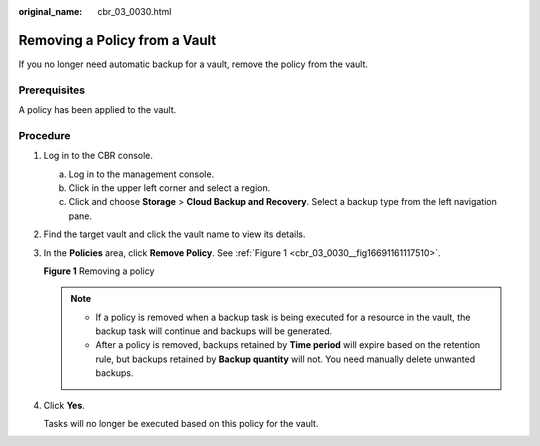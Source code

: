 :original_name: cbr_03_0030.html

.. _cbr_03_0030:

Removing a Policy from a Vault
==============================

If you no longer need automatic backup for a vault, remove the policy from the vault.

Prerequisites
-------------

A policy has been applied to the vault.

Procedure
---------

#. Log in to the CBR console.

   a. Log in to the management console.
   b. Click |image1| in the upper left corner and select a region.
   c. Click |image2| and choose **Storage** > **Cloud Backup and Recovery**. Select a backup type from the left navigation pane.

#. Find the target vault and click the vault name to view its details.

#. In the **Policies** area, click **Remove Policy**. See :ref:`Figure 1 <cbr_03_0030__fig16691161117510>`.

   .. _cbr_03_0030__fig16691161117510:

   **Figure 1** Removing a policy

   |image3|

   .. note::

      -  If a policy is removed when a backup task is being executed for a resource in the vault, the backup task will continue and backups will be generated.
      -  After a policy is removed, backups retained by **Time period** will expire based on the retention rule, but backups retained by **Backup quantity** will not. You need manually delete unwanted backups.

#. Click **Yes**.

   Tasks will no longer be executed based on this policy for the vault.

.. |image1| image:: /_static/images/en-us_image_0159365094.png
.. |image2| image:: /_static/images/en-us_image_0000001599534545.jpg
.. |image3| image:: /_static/images/en-us_image_0184119988.png
